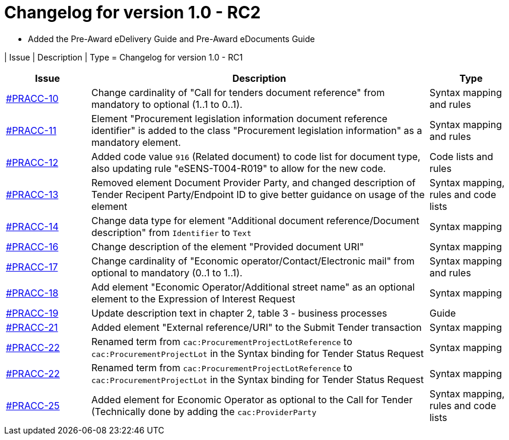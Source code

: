 = Changelog for version 1.0 - RC2

 * Added the Pre-Award eDelivery Guide and Pre-Award eDocuments Guide

| Issue | Description | Type
= Changelog for version 1.0 - RC1

[cols="2,8,2", options="header"]
|===
| Issue | Description | Type

| link:https://openpeppol.atlassian.net/browse/PRACC-10[#PRACC-10]
| Change cardinality of "Call for tenders document reference" from mandatory to optional (1..1 to 0..1).
| Syntax mapping and rules

| link:https://openpeppol.atlassian.net/browse/PRACC-11[#PRACC-11]
| Element "Procurement legislation information document reference identifier" is added to the class "Procurement legislation information" as a mandatory element.
| Syntax mapping and rules

| link:https://openpeppol.atlassian.net/browse/PRACC-12[#PRACC-12]
| Added code value `916` (Related document) to code list for document type, also updating rule "eSENS-T004-R019" to allow for the new code.
| Code lists and rules

| link:https://openpeppol.atlassian.net/browse/PRACC-13[#PRACC-13]
| Removed element Document Provider Party, and changed description of Tender Recipent Party/Endpoint ID to give better guidance on usage of the element
| Syntax mapping, rules and code lists

| link:https://openpeppol.atlassian.net/browse/PRACC-14[#PRACC-14]
| Change data type for element "Additional document reference/Document description" from `Identifier` to `Text`
| Syntax mapping

| link:https://openpeppol.atlassian.net/browse/PRACC-16[#PRACC-16]
| Change description of the element "Provided document URI"
| Syntax mapping

| link:https://openpeppol.atlassian.net/browse/PRACC-17[#PRACC-17]
| Change cardinality of "Economic operator/Contact/Electronic mail" from optional to mandatory (0..1 to 1..1).
| Syntax mapping and rules

| link:https://openpeppol.atlassian.net/browse/PRACC-18[#PRACC-18]
| Add element "Economic Operator/Additional street name" as an optional element to the Expression of Interest Request
| Syntax mapping

| link:https://openpeppol.atlassian.net/browse/PRACC-19[#PRACC-19]
| Update description text in chapter 2, table 3 - business processes
| Guide

| link:https://openpeppol.atlassian.net/browse/PRACC-21[#PRACC-21]
| Added element "External reference/URI" to the Submit Tender transaction
| Syntax mapping

| link:https://openpeppol.atlassian.net/browse/PRACC-22[#PRACC-22]
| Renamed term from `cac:ProcurementProjectLotReference` to `cac:ProcurementProjectLot` in the Syntax binding for Tender Status Request
| Syntax mapping

| link:https://openpeppol.atlassian.net/browse/PRACC-22[#PRACC-22]
| Renamed term from `cac:ProcurementProjectLotReference` to `cac:ProcurementProjectLot` in the Syntax binding for Tender Status Request
| Syntax mapping

| link:https://openpeppol.atlassian.net/browse/PRACC-25[#PRACC-25]
| Added element for Economic Operator as optional to the Call for Tender (Technically done by adding the `cac:ProviderParty`
| Syntax mapping, rules and code lists
|===
